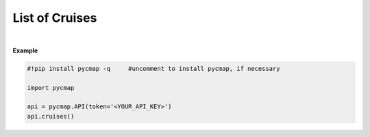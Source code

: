 .. _list_cruises:



List of Cruises
===============


.. image:: https://colab.research.google.com/assets/colab-badge.svg
   :target: https://colab.research.google.com/github/mdashkezari/pycmapDoc/blob/master/notebooks/Cruises.ipynb


.. method:: cruises()



    Returns a dataframe containing the details of all cruise expeditions stored at Simons CMAP database. This method requires no input.


    |
    
    :returns\:: Pandas dataframe.



|

**Example**


.. code-block:: python

  #!pip install pycmap -q     #uncomment to install pycmap, if necessary

  import pycmap

  api = pycmap.API(token='<YOUR_API_KEY>')
  api.cruises()
